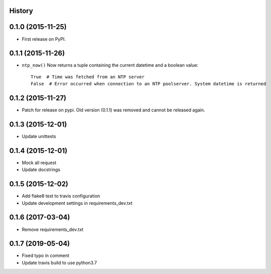 .. :changelog:

History
-------

0.1.0 (2015-11-25)
------------------

* First release on PyPI.


0.1.1 (2015-11-26)
------------------

* ``ntp_now()`` Now returns a tuple containing the current datetime and a boolean value::

    True  # Time was fetched from an NTP server
    False  # Error occurred when connection to an NTP poolserver. System datetime is returned


0.1.2 (2015-11-27)
------------------

* Patch for release on pypi. Old version (0.1.1) was removed and cannot be released again.


0.1.3 (2015-12-01)
------------------

* Update unittests


0.1.4 (2015-12-01)
------------------

* Mock all request
* Update docstrings


0.1.5 (2015-12-02)
------------------

* Add flake8 test to travis configuration
* Update development settings in requirements_dev.txt

0.1.6 (2017-03-04)
------------------

- Remove requirements_dev.txt

0.1.7 (2019-05-04)
------------------

- Fixed typo in comment
- Update travis build to use python3.7
